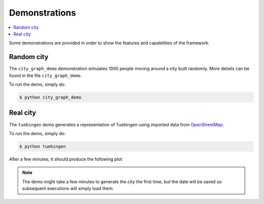.. _demos:

Demonstrations
==============

.. contents::
    :local:
    :depth: 1

Some demonstrations are provided in order to show the features and capabilities of the framework.

Random city
-----------

The ``city_graph_demo`` demonstration simulates 1000 people moving around a city
built randomly. More details can be found in the file ``city_graph_demo``.

To run the demo, simply do:

.. code::

    $ python city_graph_demo

Real city
---------

The ``tuebingen`` demo generates a representation of Tuebingen using imported data
from `OpenStreetMap <https://www.openstreetmap.org/>`_.

To run the demo, simply do:

.. code::

    $ python tuebingen

After a few minutes, it should produce the following plot:

.. figure:: ../images/tuebingen_full.png
   :align: center
   :scale: 60%

.. note:: The demo might take a few minutes to generate the city the first time,
    but the date will be saved so subsequent executions will simply load them.